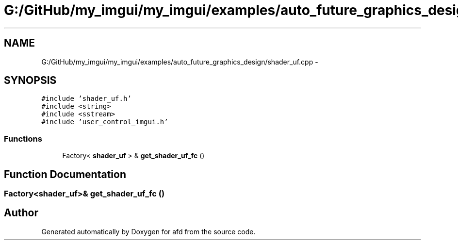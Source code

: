 .TH "G:/GitHub/my_imgui/my_imgui/examples/auto_future_graphics_design/shader_uf.cpp" 3 "Thu Jun 14 2018" "afd" \" -*- nroff -*-
.ad l
.nh
.SH NAME
G:/GitHub/my_imgui/my_imgui/examples/auto_future_graphics_design/shader_uf.cpp \- 
.SH SYNOPSIS
.br
.PP
\fC#include 'shader_uf\&.h'\fP
.br
\fC#include <string>\fP
.br
\fC#include <sstream>\fP
.br
\fC#include 'user_control_imgui\&.h'\fP
.br

.SS "Functions"

.in +1c
.ti -1c
.RI "Factory< \fBshader_uf\fP > & \fBget_shader_uf_fc\fP ()"
.br
.in -1c
.SH "Function Documentation"
.PP 
.SS "Factory<\fBshader_uf\fP>& get_shader_uf_fc ()"

.SH "Author"
.PP 
Generated automatically by Doxygen for afd from the source code\&.

